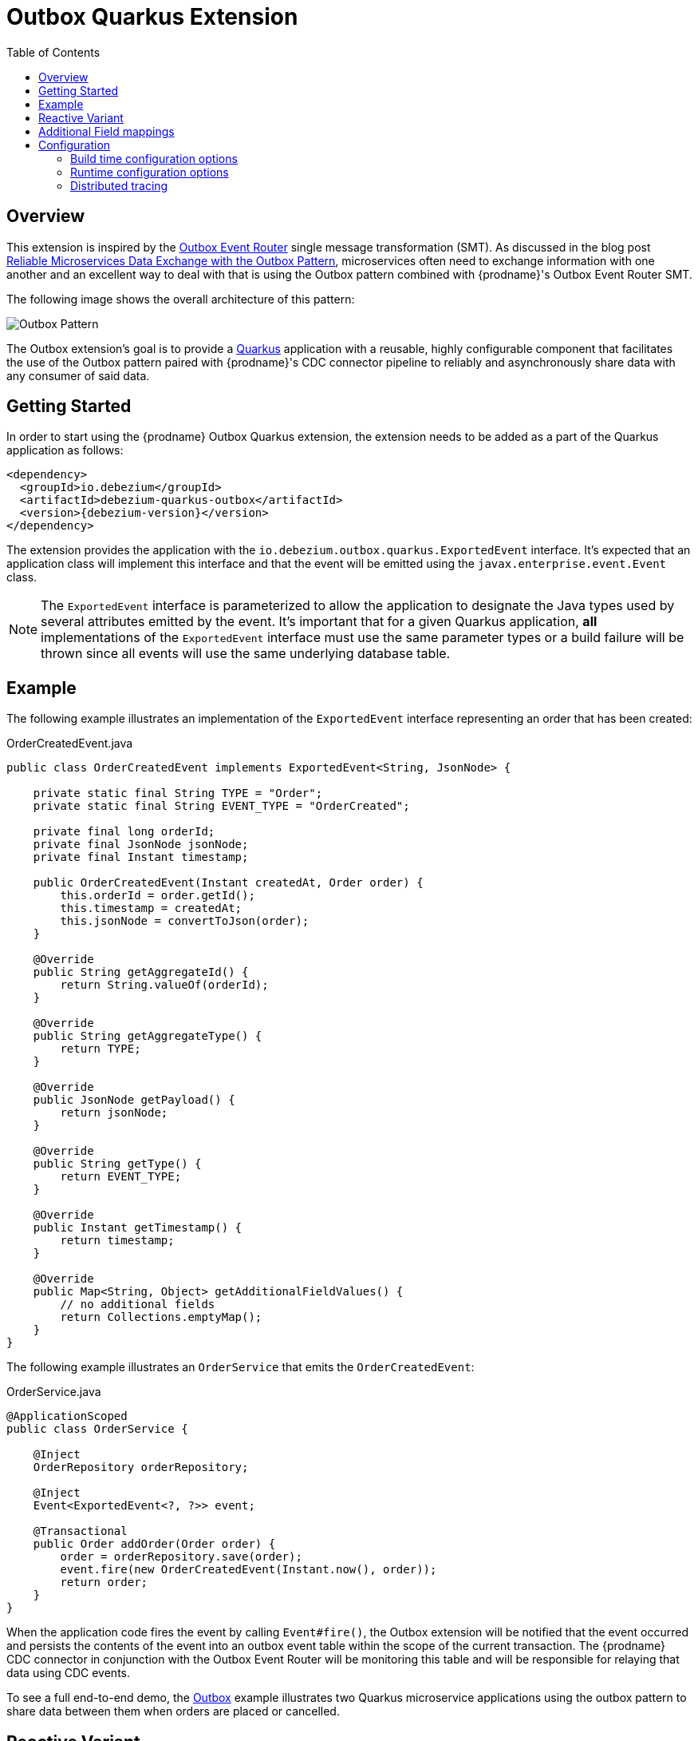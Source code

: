 [id="outbox-quarkus-extension"]
= Outbox Quarkus Extension

:toc:
:toc-placement: macro
:linkattrs:
:icons: font
:source-highlighter: highlight.js

toc::[]

== Overview

This extension is inspired by the xref:transformations/outbox-event-router.adoc[Outbox Event Router] single message transformation (SMT).
As discussed in the blog post link:/blog/2019/02/19/reliable-microservices-data-exchange-with-the-outbox-pattern/[Reliable Microservices Data Exchange with the Outbox Pattern], microservices often need to exchange information with one another and an excellent way to deal with that is using the Outbox pattern combined with {prodname}'s Outbox Event Router SMT.

The following image shows the overall architecture of this pattern:

image:outbox_pattern.png[Outbox Pattern]

The Outbox extension's goal is to provide a https://quarkus.io/[Quarkus] application with a reusable, highly configurable component that facilitates the use of the Outbox pattern paired with {prodname}'s CDC connector pipeline to reliably and asynchronously share data with any consumer of said data.

== Getting Started

In order to start using the {prodname} Outbox Quarkus extension, the extension needs to be added as a part of the Quarkus application as follows:
[source,xml,subs="verbatim,attributes"]
----
<dependency>
  <groupId>io.debezium</groupId>
  <artifactId>debezium-quarkus-outbox</artifactId>
  <version>{debezium-version}</version>
</dependency>
----

The extension provides the application with the `io.debezium.outbox.quarkus.ExportedEvent` interface.
It's expected that an application class will implement this interface and that the event will be emitted using the `javax.enterprise.event.Event` class.

[NOTE]
====
The `ExportedEvent` interface is parameterized to allow the application to designate the Java types used by several attributes emitted by the event.
It's important that for a given Quarkus application, *all* implementations of the `ExportedEvent` interface must use the same parameter types or a build failure will be thrown since all events will use the same underlying database table.
====

== Example

The following example illustrates an implementation of the `ExportedEvent` interface representing an order that has been created:

.OrderCreatedEvent.java
[source,java,indent=0]
----
public class OrderCreatedEvent implements ExportedEvent<String, JsonNode> {

    private static final String TYPE = "Order";
    private static final String EVENT_TYPE = "OrderCreated";

    private final long orderId;
    private final JsonNode jsonNode;
    private final Instant timestamp;

    public OrderCreatedEvent(Instant createdAt, Order order) {
        this.orderId = order.getId();
        this.timestamp = createdAt;
        this.jsonNode = convertToJson(order);
    }

    @Override
    public String getAggregateId() {
        return String.valueOf(orderId);
    }

    @Override
    public String getAggregateType() {
        return TYPE;
    }

    @Override
    public JsonNode getPayload() {
        return jsonNode;
    }

    @Override
    public String getType() {
        return EVENT_TYPE;
    }

    @Override
    public Instant getTimestamp() {
        return timestamp;
    }

    @Override
    public Map<String, Object> getAdditionalFieldValues() {
        // no additional fields
        return Collections.emptyMap();
    }
}
----

The following example illustrates an `OrderService` that emits the `OrderCreatedEvent`:

.OrderService.java
[source,java,indent=0]
----
@ApplicationScoped
public class OrderService {

    @Inject
    OrderRepository orderRepository;

    @Inject
    Event<ExportedEvent<?, ?>> event;

    @Transactional
    public Order addOrder(Order order) {
        order = orderRepository.save(order);
        event.fire(new OrderCreatedEvent(Instant.now(), order));
        return order;
    }
}
----

When the application code fires the event by calling `Event#fire()`, the Outbox extension will be notified that the event occurred and persists the contents of the event into an outbox event table within the scope of the current transaction.
The {prodname} CDC connector in conjunction with the Outbox Event Router will be monitoring this table and will be responsible for relaying that data using CDC events.

To see a full end-to-end demo, the https://github.com/debezium/debezium-examples/tree/main/outbox[Outbox] example illustrates two Quarkus microservice applications using the outbox pattern to share data between them when orders are placed or cancelled.

[id=reactive-outbox]
== Reactive Variant

If your application uses reactive datasources, or Hibernate Reactive, you must use a slightly different configuration to add the extension to your application.

For example, use the following configuration to  import the reactive variant of the extension:

[source,xml,subs="verbatim,attributes"]
----
<dependency>
  <groupId>io.debezium</groupId>
  <artifactId>debezium-quarkus-outbox-reactive</artifactId>
  <version>{debezium-version}</version>
</dependency>
----

The reactive extension provides the application with the same `io.debezium.outbox.quarkus.ExportedEvent` interface as the non-reactive variant, but it also provides the `DebeziumOutboxHandler` class.
Injecting the `DebeziumOutboxHandler` bean into an application provides a method for quickly persisting an `ExportedEvent` to the outbox table.
The following example shows an invocation that uses the same `ExportedEvent` as in the earlier example:

.OrderService.java
[source,java,indent=0]
----
@ApplicationScoped
public class OrderService {

    @Inject
    DebeziumOutboxHandler debeziumOutboxHandler;

    @Inject
    OrderRepository orderRepository;

    @Inject
    Event<ExportedEvent<?, ?>> event;

    @ReactiveTransactional
    public Uni<Order> addOrder(Order order) {
        return orderRepository.persistAndFlush(order)
        .call(debeziumOutboxHandler.persistToOutbox(new OrderCreatedEvent(Instant.now(), order)));

    }
}
----

[NOTE]
====
The `persistToOutbox` method returns a Uni; therefore, it must be observed by a subscriber ito receive the result.
For more information about using the Mutiny library to build reactive applications, see the link:https://quarkus.io/guides/mutiny-primer[Quarkus Mutiny primer].
====



[id=additional-field-mappings]
== Additional Field mappings

The {prodname} Outbox SMT can be configured to read additional fields and emit those field values either as event headers, or as part of the event value.

In order to pass additional field mappings to be saved by the Quarkus Outbox extension,
the configuration property `quarkus.debezium-outbox.additional-fields` must be specified in the `application.properties`.
This configuration property is a comma-separated list of additional field definitions that will be added to the Outbox entity mapping and passed by the application's implementation of the `ExportedEvent` interface.

Each entry in this comma-separated list must follow this format:
[source]
----
<field-name>:<field-java-type>[:<field-column-definition>[:<field-jpa-attribute-converter>]]
----

The pattern indicates that the field's name and java-type are required while the column definition and JPA attribute converter are optional.
However, please note that if you wish to specify a JPA attribute converter then the column definition must be specified.

The following example shows how to define an additional field called `customer_name` that is represented in Java as a `String` and which should be stored in the outbox table as a `VARCHAR(100)` column.
This example also shows a JPA Attribute converter defined that forces the storage of the string to upper-case.

.application.properties
[source,properties,indent=0]
----
quarkus.debezium-outbox.additional-fields=customer_name:string:varchar(100):example.UpperCase
----

Once the field(s) are configured in the application's `.properties` file, the application's code needs to provide the corresponding values through its exported events.
In order to do this, the application class that extends the `ExportedEvent` needs to override the method called `getAdditionalFieldValues()` and return a `Map` of the additional field names and values.

In the following example, we show how to specify the `customer_name` field with a value of `Acme Goods`.
Using our `OrderCreatedEvent` from the example section above, we've extended the event:

.OrderCreatedEvent.java
[source,java,indent=0]
----
public class OrderCreatedEvent implements ExportedEvent<String, JsonNode> {
    ...
    @Override
    public Map<String, Object> getAdditionalFieldValues() {
        return Collections.singletonMap("customer_name", "Acme Goods");
    }
}
----

[NOTE]
====
Additional field mappings do allow specifying a JPA attribute converter per field.

In this example, we defined `example.UpperCase` that will convert any supplied string-value to upper-case prior to insertion.
A JPA attribute converter allows decoupling this type of behavior from the call site, allowing reuse of a common behavior.
====

With the configuration in the application's `.properties` file and updating of `OrderCreateedEvent` to provide these additional fields and values,
the {prodname} Outbox SMT now can access these additional field values and place them in the emitted event.

== Configuration

The Outbox extension can be configured by setting options in the Quarkus `application.properties` file.
The extension works out-of-the-box with a default configuration, but this configuration may not be ideal for every situation.

=== Build time configuration options

[cols="65%a,>12%a,>23%"]
|===
|Configuration property
|Type
|Default

|[[quarkus-debezium-outbox-table-name]]<<quarkus-debezium-outbox-table-name,`+quarkus.debezium-outbox.table-name+`>>::
The table name to be used when creating the outbox table.
|string
|OutboxEvent


|[[quarkus-debezium-outbox-id-name]]<<quarkus-debezium-outbox-id-name,`+quarkus.debezium-outbox.id.name+`>>::
The column name for the event id column. +
for example, `uuid`
|string
|`id`

|[[quarkus-debezium-outbox-id-column-definition]]<<quarkus-debezium-outbox-id-column-definition,`+quarkus.debezium-outbox.id.column-definition+`>>::
The database-specific column definition for the event id column. +
for example, `uuid not null`
|string
|`UUID NOT NULL`

|[[quarkus-debezium-outbox-aggregate-id-name]]<<quarkus-debezium-outbox-aggregate-id-name,`+quarkus.debezium-outbox.aggregate-id.name+`>>::
The column name for the event key column.
|string
|`aggregateid`

|[[quarkus-debezium-outbox-aggregate-id-column-definition]]<<quarkus-debezium-outbox-aggregate-id-column-definition,`+quarkus.debezium-outbox.aggregate-id.column-definition+`>>::
The database-specific column definition for the aggregate id. +
for example, `varchar(50) not null`
|string
|`VARCHAR(255) NOT NULL`

|[[quarkus-debezium-outbox-aggregate-id-converter]]<<quarkus-debezium-outbox-aggregate-id-converter,`+quarkus.debezium-outbox.aggregate-id.converter+`>>::
The JPA AttributeConverter for the event key column. +
for example, `com.company.TheAttributeConverter`
|string
|

|[[quarkus-debezium-outbox-aggregate-type-name]]<<quarkus-debezium-outbox-aggregate-type-name,`+quarkus.debezium-outbox.aggregate-type.name+`>>::
The column name for the event aggregate type column.
|string
|`aggregatetype`

|[[quarkus-debezium-outbox-aggregate-type-column-definition]]<<quarkus-debezium-outbox-aggregate-type-column-definition,`+quarkus.debezium-outbox.aggregate-type.column-definition+`>>::
The database-specific column definition for the aggregate type. +
for example, `varchar(15) not null`
|string
|`VARCHAR(255) NOT NULL`

|[[quarkus-debezium-outbox-aggregate-type-converter]]<<quarkus-debezium-outbox-aggregate-type-converter,`+quarkus.debezium-outbox.aggregate-type.converter+`>>::
The JPA AttributeConverter for the event aggregate type column. +
for example, `com.company.TheAttributeConverter`
|string
|

|[[quarkus-debezium-outbox-type-name]]<<quarkus-debezium-outbox-type-name,`+quarkus.debezium-outbox.type.name+`>>::
The column name for the event type column.
|string
|`type`

|[[quarkus-debezium-outbox-type-column-definition]]<<quarkus-debezium-outbox-type-column-definition,`+quarkus.debezium-outbox.type.column-definition+`>>::
The database-specific column definition for the event type. +
for example, `varchar(50) not null`
|string
|`VARCHAR(255) NOT NULL`

|[[quarkus-debezium-outbox-type-converter]]<<quarkus-debezium-outbox-type-converter,`+quarkus.debezium-outbox.type.converter+`>>::
The JPA AttributeConverter for the event type column. +
for example, `com.company.TheAttributeConverter`
|string
|

|[[quarkus-debezium-outbox-timestamp-name]]<<quarkus-debezium-outbox-timestamp-name,`+quarkus.debezium-outbox.timestamp.name+`>>::
The column name for the event timestamp column.
|string
|`timestamp`

|[[quarkus-debezium-outbox-timestamp-column-definition]]<<quarkus-debezium-outbox-timestamp-column-definition,`+quarkus.debezium-outbox.timestamp.column-definition+`>>::
The database-specific column definition for the event timestamp. +
for example, `timestamp not null`
|string
|`TIMESTAMP NOT NULL`

|[[quarkus-debezium-outbox-timestamp-converter]]<<quarkus-debezium-outbox-timestamp-converter,`+quarkus.debezium-outbox.timestamp.converter+`>>::
The JPA AttributeConverter for the event timestamp column. +
for example, `com.company.TheAttributeConverter`
|string
|

|[[quarkus-debezium-outbox-payload-name]]<<quarkus-debezium-outbox-payload-name,`+quarkus.debezium-outbox.payload.name+`>>::
The column name for the event payload column.
|string
|`payload`

|[[quarkus-debezium-outbox-payload-column-definition]]<<quarkus-debezium-outbox-payload-column-definition,`+quarkus.debezium-outbox.payload.column-definition+`>>::
The database-specific column definition for the event payload. +
for example, `text not null`
|string
|`VARCHAR(8000)`

|[[quarkus-debezium-outbox-payload-converter]]<<quarkus-debezium-outbox-payload-converter,`+quarkus.debezium-outbox.payload.converter+`>>::
The JPA AttributeConverter for the event payload column. +
for example, `com.company.TheAttributeConverter`
|string
|

|[[quarkus-debezium-outbox-payload-type]]<<quarkus-debezium-outbox-payload-type,`+quarkus.debezium-outbox.payload.type+`>>::
A fully-qualified class name of a Hibernate https://docs.jboss.org/hibernate/orm/current/userguide/html_single/Hibernate_User_Guide.html#basic-custom-type[user type] implementation. +
for example, `io.company.types.JsonNodeBinaryType`
|string
|

|[[quarkus-debezium-outbox-tracing-span-name]]<<quarkus-debezium-outbox-tracing-span-name,`+quarkus.debezium-outbox.tracing-span.name+`>>::
The column name for the tracing span context column.
|string
|`tracingspancontext`

|[[quarkus-debezium-outbox-tracing-span-column-definition]]<<quarkus-debezium-outbox-tracing-span-column-definition,`+quarkus.debezium-outbox.tracingspancontext.column-definition+`>>::
The database-specific column definition for the tracing span context column. +
for example, `text not null`
|string
|`VARCHAR(256)`

|[[quarkus-debezium-outbox-additional-fields]]<<quarkus-debezium-outbox-additional-fields,`+quarkus.debezium-outbox.additional-fields+`>>::
A comma-separated list of additional field mappings that will be persisted in the outbox table. +
 +
See xref:#additional-field-mappings[additional field mappings] for details on format and usage.
|string
|

|===

[NOTE]
====
The build time configuration defaults will work with the Outbox Event Router SMT out of the box.
When not using the default values, be sure that the SMT configuration matches.
====

=== Runtime configuration options

[cols="65%a,>15%a,>20%"]
|===
|Configuration property
|Type
|Default

|[[quarkus-debezium-outbox-remove-after-insert]]<<quarkus-debezium-outbox-remove-after-insert,`+quarkus.debezium-outbox.remove-after-insert+`>>::
Whether the outbox entry is removed after having been inserted. +
+
_The removal of the entry does not impact the {prodname} connector from being able to emit CDC events.
This is used as a way to keep the table's underlying storage from growing over time._
|boolean
|true

|===

=== Distributed tracing
[NOTE]
====
This feature is currently in incubating state, i.e. exact semantics, configuration options etc. may change in future revisions, based on the feedback we receive. Specifically, Distributed Tracing support will be replaced with support for the Open Telemetry specification in a future release.
====
The extension has support for the distributed tracing.
See link:/documentation/reference/integrations/tracing[tracing documentation] for more details.
